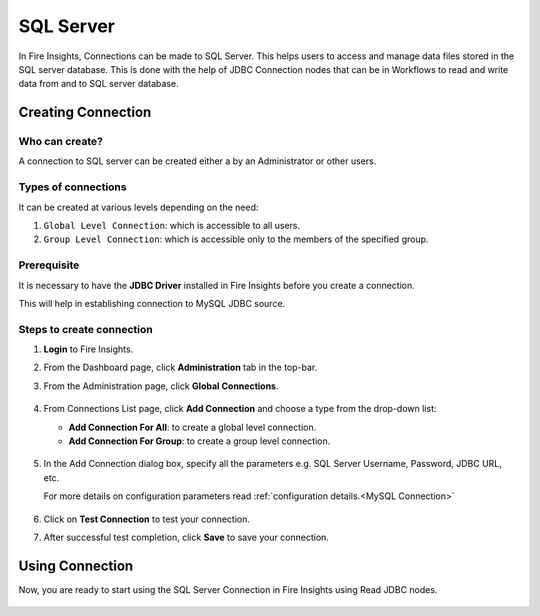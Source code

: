 SQL Server
=========

In Fire Insights, Connections can be made to SQL Server. This helps users to access and manage data files stored in the SQL server database. This is done with the help of JDBC Connection nodes that can be in Workflows to read and write data from and to SQL server database.


Creating Connection
-------------------

**Who can create?**
+++++
A connection to SQL server can be created either a by an Administrator or other users.

**Types of connections**
+++++++
It can be created at various levels depending on the need:

#. ``Global Level Connection``: which is accessible to all users.
#. ``Group Level Connection``: which is accessible only to the members of the specified group.

**Prerequisite**
+++++++

It is necessary to have the **JDBC Driver** installed in Fire Insights before you create a connection. 

This will help in establishing connection to MySQL JDBC source.

Steps to create connection
+++++

#. **Login** to Fire Insights.
#. From the Dashboard page, click **Administration** tab in the top-bar.
#. From the Administration page, click **Global Connections**.
   
   .. figure:: ../../../_assets/connections/admin-page.png
      :alt: Databricks
      :width: 70%

#. From Connections List page, click **Add Connection** and choose a type from the drop-down list:
   
   - **Add Connection For All**: to create a global level connection.
   - **Add Connection For Group**: to create a group level connection.
   
   .. figure:: ../../../_assets/connections/add-connection-page.png
      :alt: Databricks
      :width: 70%

#. In the Add Connection dialog box, specify all the parameters e.g. SQL Server Username, Password, JDBC URL, etc.

   For more details on configuration parameters read :ref:`configuration details.<MySQL Connection>`

   .. figure:: ../../../_assets/connections/sql_connection.PNG
      :alt: Databricks
      :width: 70%

#. Click on **Test Connection** to test your connection.
#. After successful test completion, click **Save** to save your connection.

Using Connection
--------
Now, you are ready to start using the SQL Server Connection in Fire Insights using Read JDBC nodes.

   .. figure:: ../../../_assets/connections/sql_node.PNG
      :alt: Databricks
      :width: 70%
